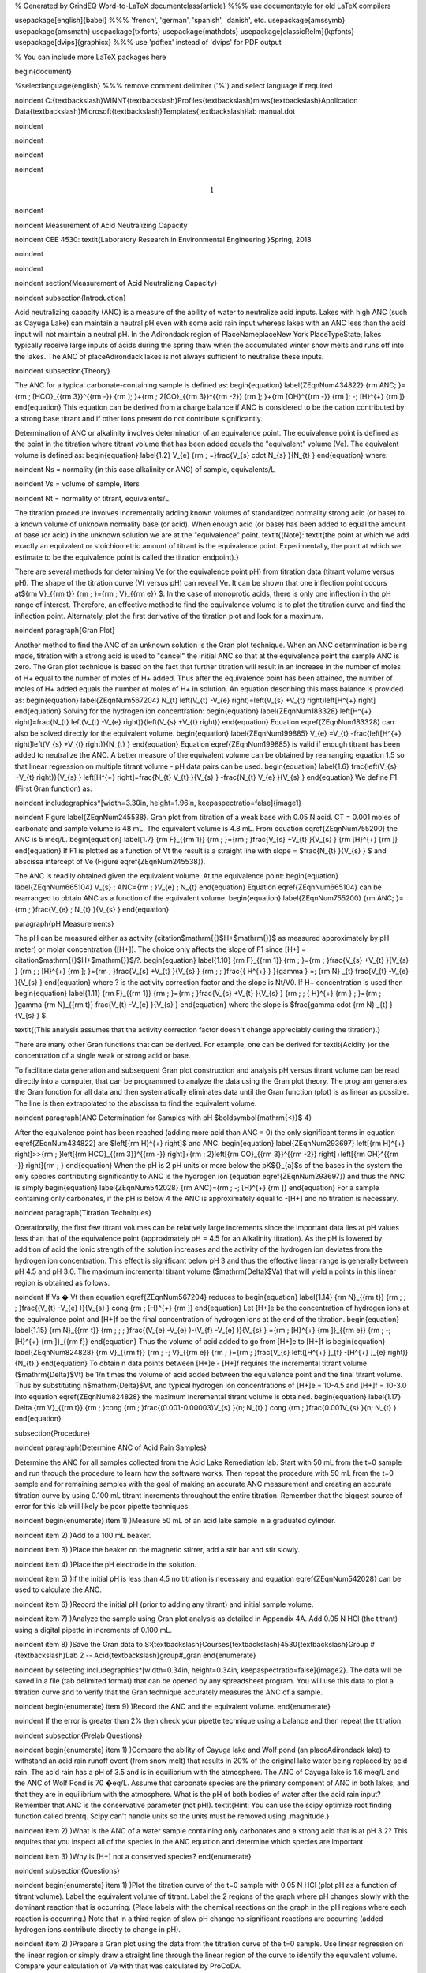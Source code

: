 % Generated by GrindEQ Word-to-LaTeX 
\documentclass{article} %%% use \documentstyle for old LaTeX compilers

\usepackage[english]{babel} %%% 'french', 'german', 'spanish', 'danish', etc.
\usepackage{amssymb}
\usepackage{amsmath}
\usepackage{txfonts}
\usepackage{mathdots}
\usepackage[classicReIm]{kpfonts}
\usepackage[dvips]{graphicx} %%% use 'pdftex' instead of 'dvips' for PDF output

% You can include more LaTeX packages here 


\begin{document}

%\selectlanguage{english} %%% remove comment delimiter ('%') and select language if required


\noindent C:{\textbackslash}WINNT{\textbackslash}Profiles{\textbackslash}mlws{\textbackslash}Application Data{\textbackslash}Microsoft{\textbackslash}Templates{\textbackslash}lab manual.dot

\noindent 

\noindent 

\noindent 

\noindent 

.. math::

    1
 


\noindent 

\noindent Measurement of Acid Neutralizing Capacity

\noindent CEE 4530: \textit{Laboratory Research in Environmental Engineering  }Spring, 2018

\noindent 

\noindent 

\noindent 
\section{Measurement of Acid Neutralizing Capacity}

\noindent 
\subsection{Introduction}

Acid neutralizing capacity (ANC) is a measure of the ability of water to neutralize acid inputs. Lakes with high ANC (such as Cayuga Lake) can maintain a neutral pH even with some acid rain input whereas lakes with an ANC less than the acid input will not maintain a neutral pH. In the Adirondack region of PlaceNameplaceNew York PlaceTypeState, lakes typically receive large inputs of acids during the spring thaw when the accumulated winter snow melts and runs off into the lakes. The ANC of placeAdirondack lakes is not always sufficient to neutralize these inputs.

\noindent 
\subsection{Theory}

The ANC for a typical carbonate-containing sample is defined as:
\begin{equation} \label{ZEqnNum434822} 
{\rm ANC\; }={\rm \; [HCO}_{{\rm 3}}^{{\rm -}} {\rm ]\; }+{\rm \; 2[CO}_{{\rm 3}}^{{\rm -2}} {\rm ]\; }+{\rm [OH}^{{\rm -}} {\rm ]\; -\; [H}^{+} {\rm ]} 
\end{equation} 
This equation can be derived from a charge balance if ANC is considered to be the cation contributed by a strong base titrant and if other ions present do not contribute significantly. 

Determination of ANC or alkalinity involves determination of an equivalence point. The equivalence point is defined as the point in the titration where titrant volume that has been added equals the "equivalent" volume (Ve). The equivalent volume is defined as:
\begin{equation} \label{1.2} 
V_{e} {\rm \; =}\frac{V_{s} \cdot N_{s} }{N_{t} }  
\end{equation} 
where:

\noindent Ns = normality (in this case alkalinity or ANC) of sample, equivalents/L

\noindent Vs = volume of sample, liters

\noindent Nt = normality of titrant, equivalents/L.



The titration procedure involves incrementally adding known volumes of standardized normality strong acid (or base) to a known volume of unknown normality base (or acid). When enough acid (or base) has been added to equal the amount of base (or acid) in the unknown solution we are at the "equivalence" point. \textit{(Note}: \textit{the point at which we add exactly an equivalent or stoichiometric amount of titrant is the equivalence point. Experimentally, the point at which we estimate to be the equivalence point is called the titration endpoint).}

There are several methods for determining Ve (or the equivalence point pH) from titration data (titrant volume versus pH). The shape of the titration curve (Vt versus pH) can reveal Ve. It can be shown that one inflection point occurs at${\rm V}_{{\rm t}} {\rm \; }={\rm \; V}_{{\rm e}} $. In the case of monoprotic acids, there is only one inflection in the pH range of interest. Therefore, an effective method to find the equivalence volume is to plot the titration curve and find the inflection point. Alternately, plot the first derivative of the titration plot and look for a maximum.

\noindent 
\paragraph{Gran Plot}

Another method to find the ANC of an unknown solution is the Gran plot technique. When an ANC determination is being made, titration with a strong acid is used to "cancel" the initial ANC so that at the equivalence point the sample ANC is zero. The Gran plot technique is based on the fact that further titration will result in an increase in the number of moles of H+ equal to the number of moles of H+ added. Thus after the equivalence point has been attained, the number of moles of H+ added equals the number of moles of H+ in solution. An equation describing this mass balance is provided as:
\begin{equation} \label{ZEqnNum567204} 
N_{t} \left(V_{t} -V_{e} \right)=\left(V_{s} +V_{t} \right)\left[H^{+} \right] 
\end{equation} 
Solving for the hydrogen ion concentration:
\begin{equation} \label{ZEqnNum183328} 
\left[H^{+} \right]=\frac{N_{t} \left(V_{t} -V_{e} \right)}{\left(V_{s} +V_{t} \right)}  
\end{equation} 
Equation \eqref{ZEqnNum183328} can also be solved directly for the equivalent volume. 
\begin{equation} \label{ZEqnNum199885} 
V_{e} =V_{t} -\frac{\left[H^{+} \right]\left(V_{s} +V_{t} \right)}{N_{t} }  
\end{equation} 
Equation \eqref{ZEqnNum199885} is valid if enough titrant has been added to neutralize the ANC. A better measure of the equivalent volume can be obtained by rearranging equation 1.5 so that linear regression on multiple titrant volume - pH data pairs can be used. 
\begin{equation} \label{1.6} 
\frac{\left(V_{s} +V_{t} \right)}{V_{s} } \left[H^{+} \right]=\frac{N_{t} V_{t} }{V_{s} } -\frac{N_{t} V_{e} }{V_{s} }  
\end{equation} 
We define F1 (First Gran function) as:

\noindent \includegraphics*[width=3.30in, height=1.96in, keepaspectratio=false]{image1}

\noindent Figure  \label{ZEqnNum245538}. Gran plot from titration of a weak base with 0.05 N acid. CT = 0.001 moles of carbonate and sample volume is 48 mL. The equivalent volume is 4.8 mL. From equation  \eqref{ZEqnNum755200} the ANC is 5 meq/L.
\begin{equation} \label{1.7} 
{\rm F}_{{\rm 1}} {\rm \; }={\rm \; }\frac{V_{s} +V_{t} }{V_{s} } {\rm [H}^{+} {\rm ]} 
\end{equation} 
If F1 is plotted as a function of Vt the result is a straight line with slope = $\frac{N_{t} }{V_{s} } $ and abscissa intercept of Ve (Figure \eqref{ZEqnNum245538}). 

The ANC is readily obtained given the equivalent volume. At the equivalence point:
\begin{equation} \label{ZEqnNum665104} 
V_{s} \; ANC={\rm \; }V_{e} \; N_{t}  
\end{equation} 
Equation \eqref{ZEqnNum665104} can be rearranged to obtain ANC as a function of the equivalent volume.
\begin{equation} \label{ZEqnNum755200} 
{\rm ANC\; }={\rm \; }\frac{V_{e} \; N_{t} }{V_{s} }  
\end{equation} 

\paragraph{pH Measurements}

The pH can be measured either as activity (citation$\mathrm{\{}$H+$\mathrm{\}}$ as measured approximately by pH meter) or molar concentration ([H+]). The choice only affects the slope of F1 since [H+] = citation$\mathrm{\{}$H+$\mathrm{\}}$/?.
\begin{equation} \label{1.10} 
{\rm F}_{{\rm 1}} {\rm \; }={\rm \; }\frac{V_{s} +V_{t} }{V_{s} } {\rm \; \; [H}^{+} {\rm ]\; }={\rm \; }\frac{V_{s} +V_{t} }{V_{s} } {\rm \; \; }\frac{\{ H^{+} \} }{\gamma } =\; {\rm N} _{t} \frac{V_{t} -V_{e} }{V_{s} }  
\end{equation} 
where ? is the activity correction factor and the slope is Nt/V0. If H+ concentration is used then
\begin{equation} \label{1.11} 
{\rm F}_{{\rm 1}} {\rm \; }={\rm \; }\frac{V_{s} +V_{t} }{V_{s} } {\rm \; \; \{ H}^{+} {\rm \} \; }={\rm \; }\gamma {\rm N}_{{\rm t}} \frac{V_{t} -V_{e} }{V_{s} }  
\end{equation} 
where the slope is $\frac{\gamma \cdot {\rm N} _{t} }{V_{s} } $.

\textit{(This analysis assumes that the activity correction factor doesn't change appreciably during the titration).}

There are many other Gran functions that can be derived. For example, one can be derived for \textit{Acidity }or the concentration of a single weak or strong acid or base.

To facilitate data generation and subsequent Gran plot construction and analysis pH versus titrant volume can be read directly into a computer, that can be programmed to analyze the data using the Gran plot theory. The program generates the Gran function for all data and then systematically eliminates data until the Gran function (plot) is as linear as possible. The line is then extrapolated to the abscissa to find the equivalent volume. 

\noindent 
\paragraph{ANC Determination for Samples with pH $\boldsymbol{\mathrm{<}}$ 4}

After the equivalence point has been reached (adding more acid than ANC = 0) the only significant terms in equation \eqref{ZEqnNum434822} are $\left[{\rm H}^{+} \right]$ and ANC.
\begin{equation} \label{ZEqnNum293697} 
\left[{\rm H}^{+} \right]>>{\rm \; }\left[{\rm HCO}_{{\rm 3}}^{{\rm -}} \right]+{\rm \; 2}\left[{\rm CO}_{{\rm 3}}^{{\rm -2}} \right]+\left[{\rm OH}^{{\rm -}} \right]{\rm \; } 
\end{equation} 
When the pH is 2 pH units or more below the pK${}_{a}$s of the bases in the system the only species contributing significantly to ANC is the hydrogen ion (equation \eqref{ZEqnNum293697}) and thus the ANC is simply
\begin{equation} \label{ZEqnNum542028} 
{\rm ANC}={\rm \; -\; [H}^{+} {\rm ]} 
\end{equation} 
For a sample containing only carbonates, if the pH is below 4 the ANC is approximately equal to -[H+] and no titration is necessary.

\noindent 
\paragraph{Titration Techniques}

Operationally, the first few titrant volumes can be relatively large increments since the important data lies at pH values less than that of the equivalence point (approximately pH = 4.5 for an Alkalinity titration). As the pH is lowered by addition of acid the ionic strength of the solution increases and the activity of the hydrogen ion deviates from the hydrogen ion concentration. This effect is significant below pH 3 and thus the effective linear range is generally between pH 4.5 and pH 3.0. The maximum incremental titrant volume ($\mathrm{\Delta}$Va) that will yield n points in this linear region is obtained as follows. 

\noindent If Vs � Vt then equation \eqref{ZEqnNum567204} reduces to
\begin{equation} \label{1.14} 
{\rm N}_{{\rm t}} {\rm \; \; \; }\frac{(V_{t} -V_{e} )}{V_{s} } \cong {\rm \; [H}^{+} {\rm ]} 
\end{equation} 
Let [H+]e be the concentration of hydrogen ions at the equivalence point and [H+]f be the final concentration of hydrogen ions at the end of the titration.
\begin{equation} \label{1.15} 
{\rm N}_{{\rm t}} {\rm \; \; \; }\frac{(V_{e} -V_{e} )-(V_{f} -V_{e} )}{V_{s} } ={\rm \; [H}^{+} {\rm ]}_{{\rm e}} {\rm \; -\; [H}^{+} {\rm ]}_{{\rm f}}  
\end{equation} 
Thus the volume of acid added to go from [H+]e to [H+]f is 
\begin{equation} \label{ZEqnNum824828} 
{\rm V}_{{\rm f}} {\rm \; -\; V}_{{\rm e}} {\rm \; }={\rm \; }\frac{V_{s} \left([H^{+} ]_{f} -[H^{+} ]_{e} \right)}{N_{t} }  
\end{equation} 
To obtain n data points between [H+]e - [H+]f requires the incremental titrant volume ($\mathrm{\Delta}$Vt) be 1/n times the volume of acid added between the equivalence point and the final titrant volume. Thus by substituting n$\mathrm{\Delta}$Vt, and typical hydrogen ion concentrations of [H+]e = 10-4.5 and [H+]f = 10-3.0 into equation \eqref{ZEqnNum824828} the maximum incremental titrant volume is obtained.
\begin{equation} \label{1.17} 
\Delta {\rm V}_{{\rm t}} {\rm \; }\cong {\rm \; }\frac{(0.001-0.00003)V_{s} }{n\; N_{t} } \cong {\rm \; }\frac{0.001V_{s} }{n\; N_{t} }  
\end{equation} 

\subsection{Procedure}

\noindent 
\paragraph{Determine ANC of Acid Rain Samples}

Determine the ANC for all samples collected from the Acid Lake Remediation lab.  Start with 50 mL from the t=0 sample and run through the procedure to learn how the software works. Then repeat the procedure with 50 mL from the t=0 sample and for remaining samples with the goal of making an accurate ANC measurement and creating an accurate titration curve by using 0.100 mL titrant increments throughout the entire titration. Remember that the biggest source of error for this lab will likely be poor pipette techniques.

\noindent \begin{enumerate}
\item 1) )Measure 50 mL of an acid lake sample in a graduated cylinder.

\noindent \item 2) )Add to a 100 mL beaker.

\noindent \item 3) )Place the beaker on the magnetic stirrer, add a stir bar and stir slowly.

\noindent \item 4) )Place the pH electrode in the solution.

\noindent \item 5) )If the initial pH is less than 4.5 no titration is necessary and equation \eqref{ZEqnNum542028} can be used to calculate the ANC.

\noindent \item 6) )Record the initial pH (prior to adding any titrant) and initial sample volume.

\noindent \item 7) )Analyze the sample using Gran plot analysis as detailed in Appendix 4A.  Add 0.05 N HCl (the titrant) using a digital pipette in increments of 0.100 mL.

\noindent \item 8) )Save the Gran data to S:{\textbackslash}Courses{\textbackslash}4530{\textbackslash}Group \#{\textbackslash}Lab 2 -- Acid{\textbackslash}group\#\_gran
\end{enumerate}

\noindent by selecting \includegraphics*[width=0.34in, height=0.34in, keepaspectratio=false]{image2}. The data will be saved in a file (tab delimited format) that can be opened by any spreadsheet program. You will use this data to plot a titration curve and to verify that the Gran technique accurately measures the ANC of a sample.

\noindent \begin{enumerate}
\item 9) )Record the ANC and the equivalent volume.
\end{enumerate}

\noindent If the error is greater than 2\% then check your pipette technique using a balance and then repeat the titration.

\noindent 
\subsection{Prelab Questions}

\noindent \begin{enumerate}
\item 1) )Compare the ability of Cayuga lake and Wolf pond (an placeAdirondack lake) to withstand an acid rain runoff event (from snow melt) that results in 20\% of the original lake water being replaced by acid rain. The acid rain has a pH of 3.5 and is in equilibrium with the atmosphere. The ANC of Cayuga lake is 1.6 meq/L and the ANC of Wolf Pond is 70 �eq/L. Assume that carbonate species are the primary component of ANC in both lakes, and that they are in equilibrium with the atmosphere. What is the pH of both bodies of water after the acid rain input? Remember that ANC is the conservative parameter (not pH!). \textit{Hint: You can use the scipy optimize root finding function called brentq. Scipy can't handle units so the units must be removed using .magnitude.}

\noindent \item 2) )What is the ANC of a water sample containing only carbonates and a strong acid that is at pH 3.2? This requires that you inspect all of the species in the ANC equation and determine which species are important.

\noindent \item 3) )Why is [H+] not a conserved species?
\end{enumerate}

\noindent 
\subsection{Questions}

\noindent \begin{enumerate}
\item 1) )Plot the titration curve of the t=0 sample with 0.05 N HCl (plot pH as a function of titrant volume). Label the equivalent volume of titrant. Label the 2 regions of the graph where pH changes slowly with the dominant reaction that is occurring. (Place labels with the chemical reactions on the graph in the pH regions where each reaction is occurring.) Note that in a third region of slow pH change no significant reactions are occurring (added hydrogen ions contribute directly to change in pH).

\noindent \item 2) )Prepare a Gran plot using the data from the titration curve of the t=0 sample. Use linear regression on the linear region or simply draw a straight line through the linear region of the curve to identify the equivalent volume. Compare your calculation of Ve with that was calculated by ProCoDA.

\noindent \item 3) )Plot the measured ANC of the lake on the same graph as was used to plot the conservative, volatile, and nonvolatile ANC models (see questions 2 to 5 of the Acid Precipitation and Remediation of an Acid Lake lab). Did the measured ANC values agree with the conservative ANC model?
\end{enumerate}

\noindent 
\subsection{References}

\noindent Sawyer, C.N., P.L. McCarty and G.F. Parkin \textit{Chemistry for Environmental Engineering}\underbar{, }4th ed., McGraw-Hill (1994). 

\noindent Pankow, J.F. \textit{Aquatic Chemistry Concepts}, Lewis Publishers (1991).

\noindent Morel, F.M.M. and J.G. Hering \textit{Principles and Applications of Aquatic Chemistry} Wiley-Interscience (1993).

\noindent Stumm, W. and J.J. Morgan \textit{Aquatic Chemistry} 2nd ed. Wiley Interscience (1981).

\noindent 
\subsection{\eject Lab Prep Notes}

\noindent Table \label{1}. Reagent list.

\begin{tabular}{|p{0.7in}|p{0.7in}|p{0.7in}|} \hline 
\textbf{Description} & \textbf{Supplier} & \textbf{Catalog number} \\ \hline 
HCl 5.0 N & Fisher Scientific & LC15360-2 \\ \hline 
Buffer-Pac & Fisher Scientific & SB105 \\ \hline 
 &  &  \\ \hline 
\end{tabular}

Table \label{2}. Equipment list

\begin{tabular}{|p{0.7in}|p{0.7in}|p{0.7in}|} \hline 
\textbf{Description} & \textbf{Supplier} & \textbf{Catalog number} \\ \hline 
Accumet$\mathrm{{}^{TM}}$ 50 pH meter & Fisher Scientific & 13-635-50 \\ \hline 
 pH electrode & Fisher Scientific & 13-620-108 \\ \hline 
7x7 stirrer & Fisher Scientific & 11-500-7S \\ \hline 
stirbar 1/2" long & Fisher Scientific & 14-511-62 \\ \hline 
100 mL Fisher beaker & Fisher Scientific & 02-593-50B \\ \hline 
\end{tabular}


\paragraph{Setup}

\noindent \begin{enumerate}
\item 1) )Verify that the pH probes are operational, stable, and can be calibrated.

\noindent \item 2) )Verify that buffers (pH = 4, 7, 10) are distributed to each student group
\end{enumerate}

\eject 

\noindent 
\section{Appendix 4A -- Using the Gran Plot software}

\noindent 
\subsection{Gran Plot}

\begin{enumerate}
\item \textbf{ }Open the ProCoDA II software in the ProCoDA II folder on the desktop.

\item  Connect and calibrate your pH probe as you did in the Acid Precipitation laboratory.

\item   The Gran technique is used to measure acid or base neutralizing capacity.  To begin a Gran analysis, navigate to configuration, select volts, select pH cal, and click on \includegraphics*[width=0.34in, height=0.34in, keepaspectratio=false]{image3}.

\item  You will be prompted for the ``normality of titrant'' and the ``volume of sample''.  You can also choose to measure ANC (acid neutralizing capacity) or BNC (base neutralizing capacity). If you are measuring BNC you will need to titrate with a strong base. After entering the normality of acid (or base) and the sample volume the computer will suggest an incremental volume of titrant that will produce a good Gran plot. Smaller incremental titrant volumes can be used, but will require more time to titrate the sample. After entering the values, exit the dialog box by clicking on the OK button. It will look like this:
\end{enumerate}



\includegraphics*[width=2.74in, height=1.99in, keepaspectratio=false]{image4}



\begin{enumerate}
\item  The Gran Plot analysis uses 3 controls: \includegraphics*[width=1.04in, height=0.66in, keepaspectratio=false]{image5}, \includegraphics*[width=0.96in, height=0.21in, keepaspectratio=false]{image6}, and \includegraphics*[width=1.01in, height=0.21in, keepaspectratio=false]{image7}. The "incremental titrant added" is the amount of acid added since the previous time the \includegraphics*[width=0.96in, height=0.21in, keepaspectratio=false]{image8} button was clicked. For the first data point if no titrant was added the "incremental titrant added" should be set to zero. For subsequent readings, change the incremental titrant added to the volume you are adding, add the titrant with a digital pipette, wait for the pH to stabilize and then click on \includegraphics*[width=0.96in, height=0.21in, keepaspectratio=false]{image9}. Any amount of titrant can be added at each step, but it is important that below pH 5 the titrant volumes be smaller than the recommended value so that sufficient data points are obtained in the linear region.

\item  There is no way to delete unwanted data points after they are accepted. Therefore, make sure you only press the enter button once after each addition of titrant.
\end{enumerate}

\eject 

\begin{enumerate}
\item  Continue adding titrant until a line is fit through the linear region of the data. When the line is drawn through the linear region press \includegraphics*[width=1.01in, height=0.21in, keepaspectratio=false]{image10}. Note that \includegraphics*[width=1.01in, height=0.21in, keepaspectratio=false]{image11} accepts the last data point and ends the titration. \includegraphics*[width=1.01in, height=0.21in, keepaspectratio=false]{image12} is pressed after the last addition of acid INSTEAD of pressing \includegraphics*[width=0.96in, height=0.21in, keepaspectratio=false]{image13}!

\item  The equivalent volume (V${}_{e}$) is given in the same units as were used for the titrant and sample volumes. The equivalent volume is the abscissa intercept of the line fit to the data in the region of constant slope. The ANC is given in equivalents per liter.

\item  If desired the titration data can be saved in a format that can be read by spreadsheet programs by selecting  \includegraphics*[width=0.34in, height=0.34in, keepaspectratio=false]{image14}. You will be prompted for a file name and location.
\end{enumerate}



\noindent 


\end{document}

